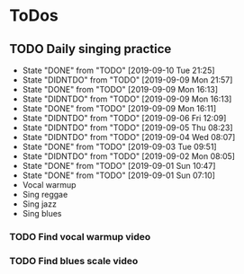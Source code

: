 
* ToDos
** TODO Daily singing practice
   SCHEDULED: <2019-09-11 Wed +1d>
   :PROPERTIES:
   :LAST_REPEAT: [2019-09-10 Tue 21:25]
   :END:
   - State "DONE"       from "TODO"       [2019-09-10 Tue 21:25]
   - State "DIDNTDO"    from "TODO"       [2019-09-09 Mon 21:57]
   - State "DONE"       from "TODO"       [2019-09-09 Mon 16:13]
   - State "DIDNTDO"    from "TODO"       [2019-09-09 Mon 16:13]
   - State "DONE"       from "TODO"       [2019-09-09 Mon 16:11]
   - State "DIDNTDO"    from "TODO"       [2019-09-06 Fri 12:09]
   - State "DIDNTDO"    from "TODO"       [2019-09-05 Thu 08:23]
   - State "DIDNTDO"    from "TODO"       [2019-09-04 Wed 08:07]
   - State "DONE"       from "TODO"       [2019-09-03 Tue 09:51]
   - State "DIDNTDO"    from "TODO"       [2019-09-02 Mon 08:05]
   - State "DONE"       from "TODO"       [2019-09-01 Sun 10:47]
   - State "DONE"       from "TODO"       [2019-09-01 Sun 07:10]
   - Vocal warmup
   - Sing reggae
   - Sing jazz
   - Sing blues
*** TODO Find vocal warmup video
*** TODO Find blues scale video
